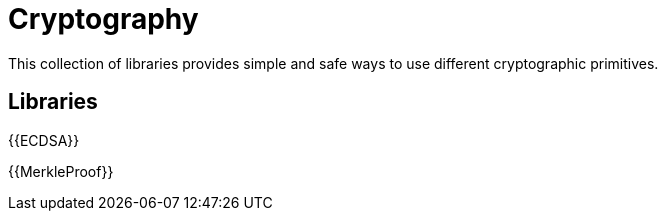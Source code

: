 = Cryptography

This collection of libraries provides simple and safe ways to use different cryptographic primitives.

== Libraries

{{ECDSA}}

{{MerkleProof}}
